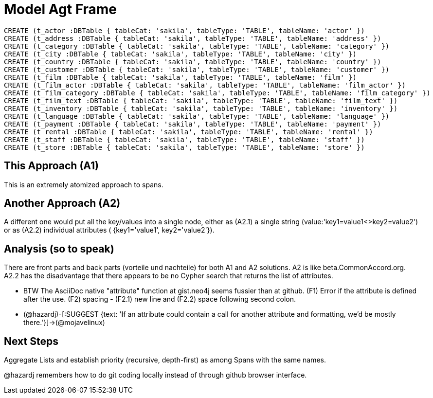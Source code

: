 :CmA: CommonAccord
:Cmorg: http://beta.commonaccord.org
:kv: key/value

:forteile: vorteile 

= Model Agt Frame


//graph
//table


[source,cypher]

----

CREATE (t_actor :DBTable { tableCat: 'sakila', tableType: 'TABLE', tableName: 'actor' })
CREATE (t_address :DBTable { tableCat: 'sakila', tableType: 'TABLE', tableName: 'address' })
CREATE (t_category :DBTable { tableCat: 'sakila', tableType: 'TABLE', tableName: 'category' })
CREATE (t_city :DBTable { tableCat: 'sakila', tableType: 'TABLE', tableName: 'city' })
CREATE (t_country :DBTable { tableCat: 'sakila', tableType: 'TABLE', tableName: 'country' })
CREATE (t_customer :DBTable { tableCat: 'sakila', tableType: 'TABLE', tableName: 'customer' })
CREATE (t_film :DBTable { tableCat: 'sakila', tableType: 'TABLE', tableName: 'film' })
CREATE (t_film_actor :DBTable { tableCat: 'sakila', tableType: 'TABLE', tableName: 'film_actor' })
CREATE (t_film_category :DBTable { tableCat: 'sakila', tableType: 'TABLE', tableName: 'film_category' })
CREATE (t_film_text :DBTable { tableCat: 'sakila', tableType: 'TABLE', tableName: 'film_text' })
CREATE (t_inventory :DBTable { tableCat: 'sakila', tableType: 'TABLE', tableName: 'inventory' })
CREATE (t_language :DBTable { tableCat: 'sakila', tableType: 'TABLE', tableName: 'language' })
CREATE (t_payment :DBTable { tableCat: 'sakila', tableType: 'TABLE', tableName: 'payment' })
CREATE (t_rental :DBTable { tableCat: 'sakila', tableType: 'TABLE', tableName: 'rental' })
CREATE (t_staff :DBTable { tableCat: 'sakila', tableType: 'TABLE', tableName: 'staff' })
CREATE (t_store :DBTable { tableCat: 'sakila', tableType: 'TABLE', tableName: 'store' })

----


== This Approach (A1)

This is an extremely atomized approach to spans.  

== Another Approach (A2)

A different one would put all the {kv}s into a single node, either as (A2.1) a single string (value:'key1=value1<>key2=value2') or as (A2.2) individual attributes ( {key1='value1', key2='value2'}). 

== Analysis (so to speak)

There are front parts and back parts ({forteile} und nachteile) for both A1 and A2 solutions.  A2 is like beta.{cma}.org.   A2.2  has the disadvantage that there appears to be no Cypher search that returns the list of attributes.

* BTW The AsciiDoc native "attribute" function at gist.neo4j seems fussier than at github.  (F1) Error if the attribute is defined after the use.  (F2) spacing -  (F2.1) new line and (F2.2) space following second colon.

* (@hazardj)-[:SUGGEST {text: 'If an attribute could contain a call for another attribute and formatting, we'd be mostly there.'}]->(@mojavelinux)

== Next Steps

Aggregate Lists and establish priority (recursive, depth-first) as among Spans with the same names.

@hazardj remembers how to do git coding locally instead of through github browser interface. 

